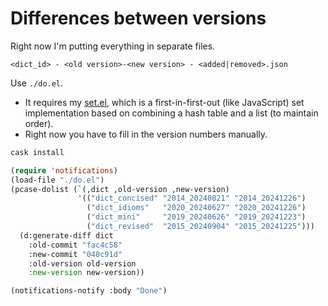 * Differences between versions

Right now I'm putting everything in separate files.

=<dict_id> - <old version>-<new version> - <added|removed>.json=

Use =./do.el=.

- It requires my [[https://github.com/kisaragi-hiu/set.el][set.el]], which is a first-in-first-out (like JavaScript) set implementation based on combining a hash table and a list (to maintain order).
- Right now you have to fill in the version numbers manually.

#+begin_src sh
cask install
#+end_src

#+begin_src emacs-lisp
(require 'notifications)
(load-file "./do.el")
(pcase-dolist (`(,dict ,old-version ,new-version)
               '(("dict_concised" "2014_20240821" "2014_20241226")
                 ("dict_idioms"   "2020_20240627" "2020_20241226")
                 ("dict_mini"     "2019_20240626" "2019_20241223")
                 ("dict_revised"  "2015_20240904" "2015_20241225")))
  (d:generate-diff dict
    :old-commit "fac4c58"
    :new-commit "040c91d"
    :old-version old-version
    :new-version new-version))

(notifications-notify :body "Done")
#+end_src

#+RESULTS:
: 3
